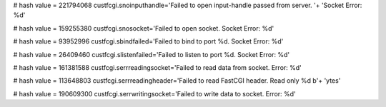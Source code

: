 
# hash value = 221794068
custfcgi.snoinputhandle='Failed to open input-handle passed from server. '+
'Socket Error: %d'


# hash value = 159255380
custfcgi.snosocket='Failed to open socket. Socket Error: %d'


# hash value = 93952996
custfcgi.sbindfailed='Failed to bind to port %d. Socket Error: %d'


# hash value = 26409460
custfcgi.slistenfailed='Failed to listen to port %d. Socket Error: %d'


# hash value = 161381588
custfcgi.serrreadingsocket='Failed to read data from socket. Error: %d'


# hash value = 113648803
custfcgi.serrreadingheader='Failed to read FastCGI header. Read only %d b'+
'ytes'


# hash value = 190609300
custfcgi.serrwritingsocket='Failed to write data to socket. Error: %d'

